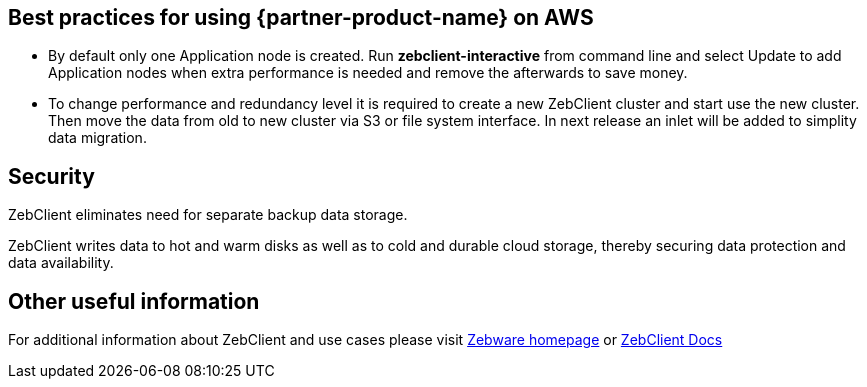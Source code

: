 
== Best practices for using {partner-product-name} on AWS
// Provide post-deployment best practices for using the technology on AWS, including considerations such as migrating data, backups, ensuring high performance, high availability, etc. Link to software documentation for detailed information.

* By default only one Application node is created. Run *zebclient-interactive* from command line and select Update to add Application nodes when extra performance is needed and remove the afterwards to save money. +

* To change performance and redundancy level it is required to create a new ZebClient cluster and start use the new cluster. Then move the data from old to new cluster via S3 or file system interface. In next release an inlet will be added to simplity data migration.

== Security
// Provide post-deployment best practices for using the technology on AWS, including considerations such as migrating data, backups, ensuring high performance, high availability, etc. Link to software documentation for detailed information.

ZebClient eliminates need for separate backup data storage. +

ZebClient writes data to hot and warm disks as well as to cold and durable cloud storage, thereby securing data protection and data availability.

== Other useful information
//Provide any other information of interest to users, especially focusing on areas where AWS or cloud usage differs from on-premises usage.

For additional information about ZebClient and use cases please visit https://www.zebware.com/products/zebclient/[Zebware homepage,window=read-later] or https://zebware.gitlab.io/devops/zebclient-docs/[ZebClient Docs,window=read-later]